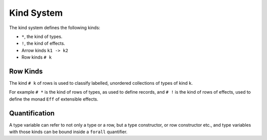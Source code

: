 Kind System
===========

The kind system defines the following kinds:

- ``*``, the kind of types.
- ``!``, the kind of effects.
- Arrow kinds ``k1 -> k2``
- Row kinds ``# k``

Row Kinds
---------

The kind ``# k`` of rows is used to classify labelled, unordered collections of types of kind ``k``. 

For example ``# *`` is the kind of rows of types, as used to define records, and ``# !`` is the kind of rows of effects, used to define the monad ``Eff`` of extensible effects.

Quantification
--------------

A type variable can refer to not only a type or a row, but a type constructor, or row constructor etc., and type variables with those kinds can be bound inside a ``forall`` quantifier.
